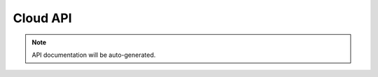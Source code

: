 =========
Cloud API
=========

.. note::
   API documentation will be auto-generated.

.. autosummary::
   :toctree: generated
   :recursive:

   tyxonq.cloud
